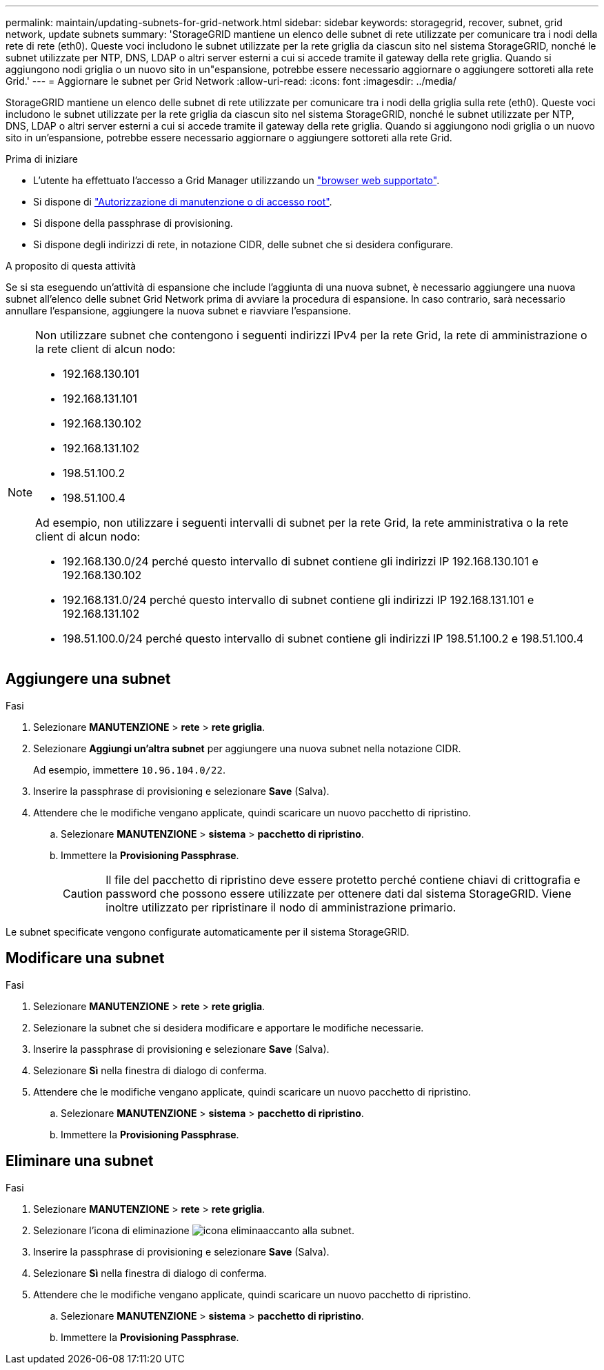 ---
permalink: maintain/updating-subnets-for-grid-network.html 
sidebar: sidebar 
keywords: storagegrid, recover, subnet, grid network, update subnets 
summary: 'StorageGRID mantiene un elenco delle subnet di rete utilizzate per comunicare tra i nodi della rete di rete (eth0). Queste voci includono le subnet utilizzate per la rete griglia da ciascun sito nel sistema StorageGRID, nonché le subnet utilizzate per NTP, DNS, LDAP o altri server esterni a cui si accede tramite il gateway della rete griglia. Quando si aggiungono nodi griglia o un nuovo sito in un"espansione, potrebbe essere necessario aggiornare o aggiungere sottoreti alla rete Grid.' 
---
= Aggiornare le subnet per Grid Network
:allow-uri-read: 
:icons: font
:imagesdir: ../media/


[role="lead"]
StorageGRID mantiene un elenco delle subnet di rete utilizzate per comunicare tra i nodi della griglia sulla rete (eth0). Queste voci includono le subnet utilizzate per la rete griglia da ciascun sito nel sistema StorageGRID, nonché le subnet utilizzate per NTP, DNS, LDAP o altri server esterni a cui si accede tramite il gateway della rete griglia. Quando si aggiungono nodi griglia o un nuovo sito in un'espansione, potrebbe essere necessario aggiornare o aggiungere sottoreti alla rete Grid.

.Prima di iniziare
* L'utente ha effettuato l'accesso a Grid Manager utilizzando un link:../admin/web-browser-requirements.html["browser web supportato"].
* Si dispone di link:../admin/admin-group-permissions.html["Autorizzazione di manutenzione o di accesso root"].
* Si dispone della passphrase di provisioning.
* Si dispone degli indirizzi di rete, in notazione CIDR, delle subnet che si desidera configurare.


.A proposito di questa attività
Se si sta eseguendo un'attività di espansione che include l'aggiunta di una nuova subnet, è necessario aggiungere una nuova subnet all'elenco delle subnet Grid Network prima di avviare la procedura di espansione. In caso contrario, sarà necessario annullare l'espansione, aggiungere la nuova subnet e riavviare l'espansione.

[NOTE]
====
Non utilizzare subnet che contengono i seguenti indirizzi IPv4 per la rete Grid, la rete di amministrazione o la rete client di alcun nodo:

* 192.168.130.101
* 192.168.131.101
* 192.168.130.102
* 192.168.131.102
* 198.51.100.2
* 198.51.100.4


Ad esempio, non utilizzare i seguenti intervalli di subnet per la rete Grid, la rete amministrativa o la rete client di alcun nodo:

* 192.168.130.0/24 perché questo intervallo di subnet contiene gli indirizzi IP 192.168.130.101 e 192.168.130.102
* 192.168.131.0/24 perché questo intervallo di subnet contiene gli indirizzi IP 192.168.131.101 e 192.168.131.102
* 198.51.100.0/24 perché questo intervallo di subnet contiene gli indirizzi IP 198.51.100.2 e 198.51.100.4


====


== Aggiungere una subnet

.Fasi
. Selezionare *MANUTENZIONE* > *rete* > *rete griglia*.
. Selezionare *Aggiungi un'altra subnet* per aggiungere una nuova subnet nella notazione CIDR.
+
Ad esempio, immettere `10.96.104.0/22`.

. Inserire la passphrase di provisioning e selezionare *Save* (Salva).
. Attendere che le modifiche vengano applicate, quindi scaricare un nuovo pacchetto di ripristino.
+
.. Selezionare *MANUTENZIONE* > *sistema* > *pacchetto di ripristino*.
.. Immettere la *Provisioning Passphrase*.
+

CAUTION: Il file del pacchetto di ripristino deve essere protetto perché contiene chiavi di crittografia e password che possono essere utilizzate per ottenere dati dal sistema StorageGRID. Viene inoltre utilizzato per ripristinare il nodo di amministrazione primario.





Le subnet specificate vengono configurate automaticamente per il sistema StorageGRID.



== Modificare una subnet

.Fasi
. Selezionare *MANUTENZIONE* > *rete* > *rete griglia*.
. Selezionare la subnet che si desidera modificare e apportare le modifiche necessarie.
. Inserire la passphrase di provisioning e selezionare *Save* (Salva).
. Selezionare *Sì* nella finestra di dialogo di conferma.
. Attendere che le modifiche vengano applicate, quindi scaricare un nuovo pacchetto di ripristino.
+
.. Selezionare *MANUTENZIONE* > *sistema* > *pacchetto di ripristino*.
.. Immettere la *Provisioning Passphrase*.






== Eliminare una subnet

.Fasi
. Selezionare *MANUTENZIONE* > *rete* > *rete griglia*.
. Selezionare l'icona di eliminazione image:../media/icon-x-to-remove.png["icona elimina"]accanto alla subnet.
. Inserire la passphrase di provisioning e selezionare *Save* (Salva).
. Selezionare *Sì* nella finestra di dialogo di conferma.
. Attendere che le modifiche vengano applicate, quindi scaricare un nuovo pacchetto di ripristino.
+
.. Selezionare *MANUTENZIONE* > *sistema* > *pacchetto di ripristino*.
.. Immettere la *Provisioning Passphrase*.



